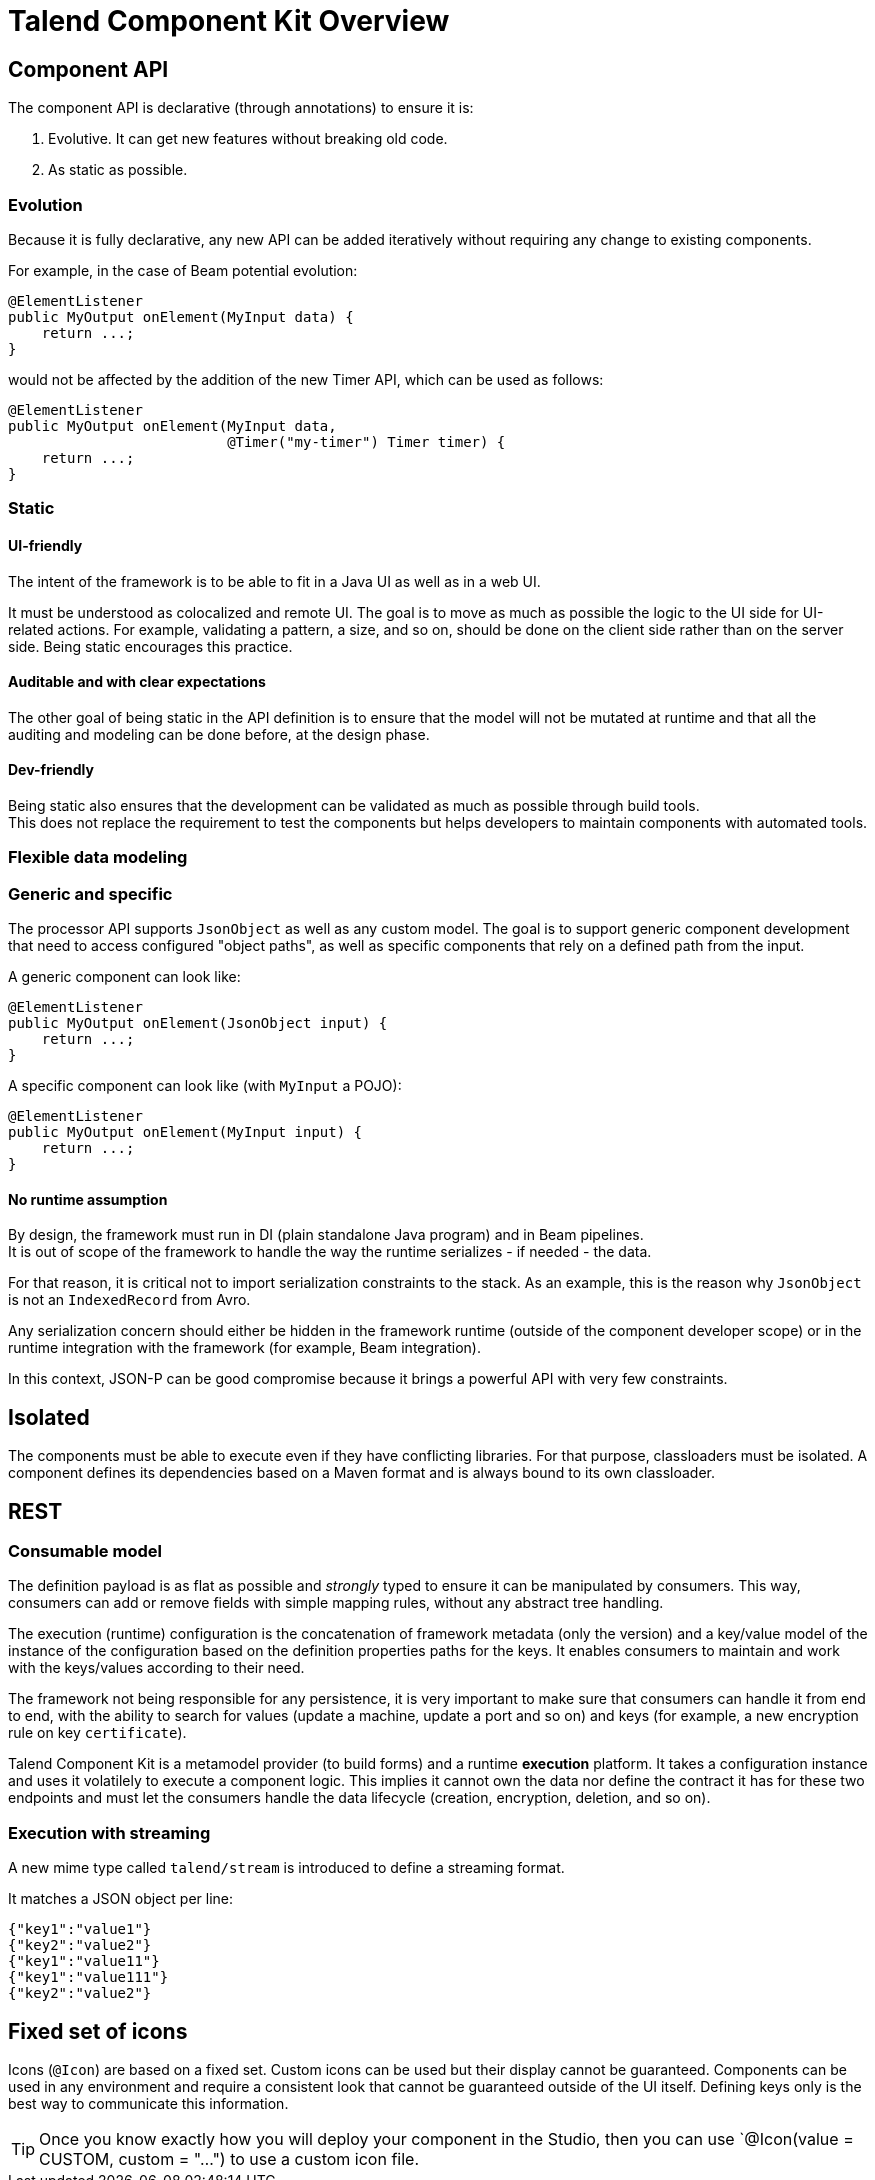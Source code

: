 = Talend Component Kit Overview
:page-partial:

== Component API

The component API is declarative (through annotations) to ensure it is:

. Evolutive. It can get new features without breaking old code.
. As static as possible.

=== Evolution

Because it is fully declarative, any new API can be added iteratively without requiring
any change to existing components.

For example, in the case of Beam potential evolution:

[source,java]
----
@ElementListener
public MyOutput onElement(MyInput data) {
    return ...;
}
----

would not be affected by the addition of the new Timer API, which can be used as follows:

[source,java]
----
@ElementListener
public MyOutput onElement(MyInput data,
                          @Timer("my-timer") Timer timer) {
    return ...;
}
----

=== Static

==== UI-friendly

The intent of the framework is to be able to fit in a Java UI as well as in a web UI.

It must be understood as colocalized and remote UI. The goal is to move as much as possible the logic to the UI side for UI-related actions. For example, validating a pattern, a size, and so on, should be done on the client side rather than on the server side. Being static encourages this practice.

==== Auditable and with clear expectations

The other goal of being static in the API definition is to ensure that the model will not be mutated at runtime and that all the auditing and modeling can be done before, at the design phase.

==== Dev-friendly

Being static also ensures that the development can be validated as much as possible through build tools. +
This does not replace the requirement to test the components but helps developers to maintain components with automated tools.

=== Flexible data modeling

=== Generic and specific

The processor API supports `JsonObject` as well as any custom model. The goal is to support generic component development that need to access configured "object paths", as well as specific components that rely on a defined path from the input.

A generic component can look like:

[source,java]
----
@ElementListener
public MyOutput onElement(JsonObject input) {
    return ...;
}
----

A specific component can look like (with `MyInput` a POJO):

[source,java]
----
@ElementListener
public MyOutput onElement(MyInput input) {
    return ...;
}
----

==== No runtime assumption

By design, the framework must run in DI (plain standalone Java program) and in Beam pipelines. +
It is out of scope of the framework to handle the way the runtime serializes - if needed - the data.

For that reason, it is critical not to import serialization constraints to the stack. As an example, this is the reason why `JsonObject` is not an `IndexedRecord` from Avro.

Any serialization concern should either be hidden in the framework runtime (outside of the component developer scope) or in the runtime integration with the framework (for example, Beam integration).

In this context, JSON-P can be good compromise because it brings a powerful API with very few constraints.

== Isolated

The components must be able to execute even if they have conflicting libraries. For that purpose,
classloaders must be isolated. A component defines its dependencies based on a Maven format and is  always bound to its own classloader.

== REST

=== Consumable model

The definition payload is as flat as possible and _strongly_ typed to ensure it can be manipulated by consumers.
This way, consumers can add or remove fields with simple mapping rules, without any abstract tree handling.

The execution (runtime) configuration is the concatenation of framework metadata (only the version) and a key/value model of the instance of the configuration based on the definition properties paths for the keys. It enables consumers to maintain and work with the keys/values according to their need.

The framework not being responsible for any persistence, it is very important to make sure that consumers can handle it from end to end, with the ability to search for values (update a machine, update a port and so on) and keys (for example, a new encryption rule on key `certificate`).

Talend Component Kit is a metamodel provider (to build forms) and a runtime *execution* platform. It takes a configuration instance and uses it volatilely to execute a component logic. This implies it cannot own the data nor define the contract it has for these two endpoints and must let the consumers handle the data lifecycle (creation, encryption, deletion, and so on).

=== Execution with streaming

A new mime type called `talend/stream` is introduced to define a streaming format.

It matches a JSON object per line:

[source,javascript]
----
{"key1":"value1"}
{"key2":"value2"}
{"key1":"value11"}
{"key1":"value111"}
{"key2":"value2"}
----

== Fixed set of icons

Icons (`@Icon`) are based on a fixed set. Custom icons can be used but their display cannot be guaranteed. Components can be used in any environment and require a consistent look that cannot be guaranteed outside of the UI itself. Defining keys only is the best way to communicate this information.

TIP: Once you know exactly how you will deploy your component in the Studio, then you
can use `@Icon(value = CUSTOM, custom = "...") to use a custom icon file.
